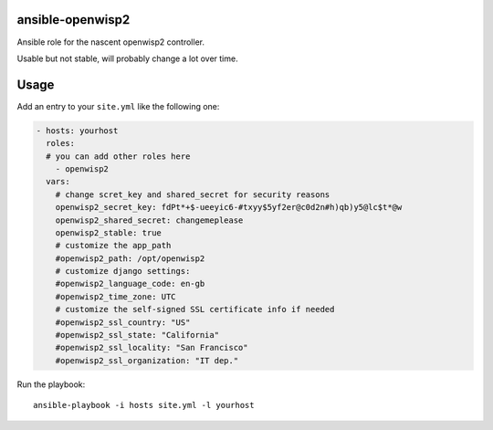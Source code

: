 ansible-openwisp2
=================

Ansible role for the nascent openwisp2 controller.

Usable but not stable, will probably change a lot over time.

Usage
=====

Add an entry to your ``site.yml`` like the following one:

.. code-block:: yaml

    - hosts: yourhost
      roles:
      # you can add other roles here
        - openwisp2
      vars:
        # change scret_key and shared_secret for security reasons
        openwisp2_secret_key: fdPt*+$-ueeyic6-#txyy$5yf2er@c0d2n#h)qb)y5@lc$t*@w
        openwisp2_shared_secret: changemeplease
        openwisp2_stable: true
        # customize the app_path
        #openwisp2_path: /opt/openwisp2
        # customize django settings:
        #openwisp2_language_code: en-gb
        #openwisp2_time_zone: UTC
        # customize the self-signed SSL certificate info if needed
        #openwisp2_ssl_country: "US"
        #openwisp2_ssl_state: "California"
        #openwisp2_ssl_locality: "San Francisco"
        #openwisp2_ssl_organization: "IT dep."

Run the playbook::

    ansible-playbook -i hosts site.yml -l yourhost

